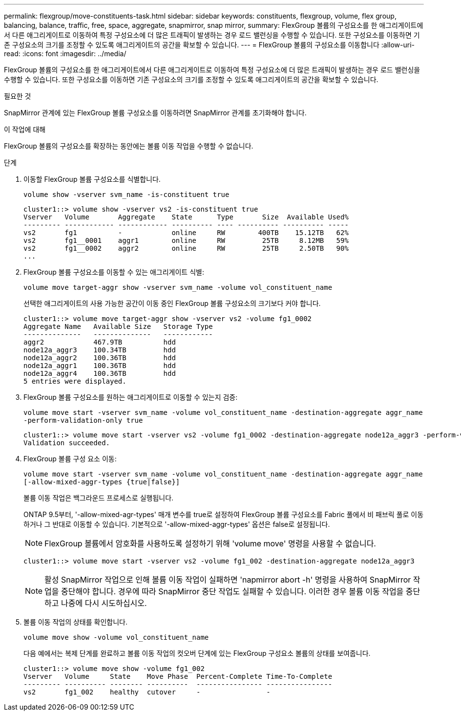 ---
permalink: flexgroup/move-constituents-task.html 
sidebar: sidebar 
keywords: constituents, flexgroup, volume, flex group, balancing, balance, traffic, free, space, aggregate, snapmirror, snap mirror, 
summary: FlexGroup 볼륨의 구성요소를 한 애그리게이트에서 다른 애그리게이트로 이동하여 특정 구성요소에 더 많은 트래픽이 발생하는 경우 로드 밸런싱을 수행할 수 있습니다. 또한 구성요소를 이동하면 기존 구성요소의 크기를 조정할 수 있도록 애그리게이트의 공간을 확보할 수 있습니다. 
---
= FlexGroup 볼륨의 구성요소를 이동합니다
:allow-uri-read: 
:icons: font
:imagesdir: ../media/


[role="lead"]
FlexGroup 볼륨의 구성요소를 한 애그리게이트에서 다른 애그리게이트로 이동하여 특정 구성요소에 더 많은 트래픽이 발생하는 경우 로드 밸런싱을 수행할 수 있습니다. 또한 구성요소를 이동하면 기존 구성요소의 크기를 조정할 수 있도록 애그리게이트의 공간을 확보할 수 있습니다.

.필요한 것
SnapMirror 관계에 있는 FlexGroup 볼륨 구성요소를 이동하려면 SnapMirror 관계를 초기화해야 합니다.

.이 작업에 대해
FlexGroup 볼륨의 구성요소를 확장하는 동안에는 볼륨 이동 작업을 수행할 수 없습니다.

.단계
. 이동할 FlexGroup 볼륨 구성요소를 식별합니다.
+
`volume show -vserver svm_name -is-constituent true`

+
[listing]
----
cluster1::> volume show -vserver vs2 -is-constituent true
Vserver   Volume       Aggregate    State      Type       Size  Available Used%
--------- ------------ ------------ ---------- ---- ---------- ---------- -----
vs2       fg1          -            online     RW        400TB    15.12TB   62%
vs2       fg1__0001    aggr1        online     RW         25TB     8.12MB   59%
vs2       fg1__0002    aggr2        online     RW         25TB     2.50TB   90%
...
----
. FlexGroup 볼륨 구성요소를 이동할 수 있는 애그리게이트 식별:
+
`volume move target-aggr show -vserver svm_name -volume vol_constituent_name`

+
선택한 애그리게이트의 사용 가능한 공간이 이동 중인 FlexGroup 볼륨 구성요소의 크기보다 커야 합니다.

+
[listing]
----
cluster1::> volume move target-aggr show -vserver vs2 -volume fg1_0002
Aggregate Name   Available Size   Storage Type
--------------   --------------   ------------
aggr2            467.9TB          hdd
node12a_aggr3    100.34TB         hdd
node12a_aggr2    100.36TB         hdd
node12a_aggr1    100.36TB         hdd
node12a_aggr4    100.36TB         hdd
5 entries were displayed.
----
. FlexGroup 볼륨 구성요소를 원하는 애그리게이트로 이동할 수 있는지 검증:
+
`volume move start -vserver svm_name -volume vol_constituent_name -destination-aggregate aggr_name -perform-validation-only true`

+
[listing]
----
cluster1::> volume move start -vserver vs2 -volume fg1_0002 -destination-aggregate node12a_aggr3 -perform-validation-only true
Validation succeeded.
----
. FlexGroup 볼륨 구성 요소 이동:
+
`volume move start -vserver svm_name -volume vol_constituent_name -destination-aggregate aggr_name [-allow-mixed-aggr-types {true|false}]`

+
볼륨 이동 작업은 백그라운드 프로세스로 실행됩니다.

+
ONTAP 9.5부터, '-allow-mixed-agr-types' 매개 변수를 true로 설정하여 FlexGroup 볼륨 구성요소를 Fabric 풀에서 비 패브릭 풀로 이동하거나 그 반대로 이동할 수 있습니다. 기본적으로 '-allow-mixed-aggr-types' 옵션은 false로 설정됩니다.

+
[NOTE]
====
FlexGroup 볼륨에서 암호화를 사용하도록 설정하기 위해 'volume move' 명령을 사용할 수 없습니다.

====
+
[listing]
----
cluster1::> volume move start -vserver vs2 -volume fg1_002 -destination-aggregate node12a_aggr3
----
+
[NOTE]
====
활성 SnapMirror 작업으로 인해 볼륨 이동 작업이 실패하면 'napmirror abort -h' 명령을 사용하여 SnapMirror 작업을 중단해야 합니다. 경우에 따라 SnapMirror 중단 작업도 실패할 수 있습니다. 이러한 경우 볼륨 이동 작업을 중단하고 나중에 다시 시도하십시오.

====
. 볼륨 이동 작업의 상태를 확인합니다.
+
`volume move show -volume vol_constituent_name`

+
다음 예에서는 복제 단계를 완료하고 볼륨 이동 작업의 컷오버 단계에 있는 FlexGroup 구성요소 볼륨의 상태를 보여줍니다.

+
[listing]
----
cluster1::> volume move show -volume fg1_002
Vserver   Volume     State    Move Phase  Percent-Complete Time-To-Complete
--------- ---------- -------- ----------  ---------------- ----------------
vs2       fg1_002    healthy  cutover     -                -
----

